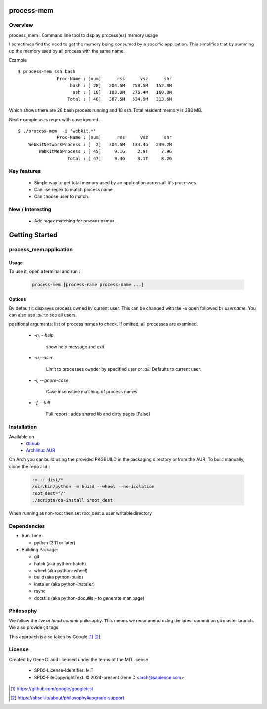 .. SPDX-License-Identifier: MIT

###########
process-mem
###########

Overview
========

process_mem : Command line tool to display process(es) memory usage

I sometimes find the need to get the memory being consumed by a specific application.
This simplifies that by summing up the memory used by all process with the same name.

Example

::

    $ process-mem ssh bash
                   Proc-Name : [num]      rss      vsz      shr
                        bash : [ 28]   204.5M   258.5M   152.8M
                         ssh : [ 18]   183.0M   276.4M   160.8M
                       Total : [ 46]   387.5M   534.9M   313.6M

Which shows there are 28 bash process running and 18 ssh. Total resident memory is 388 MB.

Next example uses regex with case ignored. ::

    $ ./process-mem  -i 'webkit.*'
                   Proc-Name : [num]      rss      vsz      shr
        WebKitNetworkProcess : [  2]   304.5M   133.4G   239.2M
            WebKitWebProcess : [ 45]     9.1G     2.9T     7.9G
                       Total : [ 47]     9.4G     3.1T     8.2G

Key features
============

 * Simple way to get total memory used by an application across all it's processes.
 * Can use regex to match process name
 * Can choose user to match.

New / Interesting
=================

 - Add regex matching for process names.

###############
Getting Started
###############

process_mem application
=======================

Usage
-----

To use it, open a terminal and run :

 .. code-block:: bash

   process-mem [process-name process-name ...]

Options
-------

By default it displayes process owned by current user.
This can be changed with the *-u* open followed by *username*. You can also use *:all:* to see
all users.

positional arguments: list of process names to check. If omitted, all processes are examined.

 - *-h, --help* 

    show help message and exit

 - *-u,--user*      
   
    Limit to processes ownder by specified user or *:all:* 
    Defaults to current user.

 - *-i, --ignore-case*

    Case insensitive matching of process names

 - *-f, --full*

    Full report : adds shared lib and dirty pages (False)


Installation
============

Available on
 * `Github`_
 * `Archlinux AUR`_

On Arch you can build using the provided PKGBUILD in the packaging directory or from the AUR.
To build manually, clone the repo and :

 .. code-block:: bash

        rm -f dist/*
        /usr/bin/python -m build --wheel --no-isolation
        root_dest="/"
        ./scripts/do-install $root_dest

When running as non-root then set root_dest a user writable directory

Dependencies
============

* Run Time :

  * python          (3.11 or later)

* Building Package:

  * git
  * hatch           (aka python-hatch)
  * wheel           (aka python-wheel)
  * build           (aka python-build)
  * installer       (aka python-installer)
  * rsync
  * docutils        (aka python-docutils - to generate man page)

Philosophy
==========

We follow the *live at head commit* philosophy. This means we recommend using the
latest commit on git master branch. We also provide git tags. 

This approach is also taken by Google [1]_ [2]_.

License
=======

Created by Gene C. and licensed under the terms of the MIT license.

 * SPDX-License-Identifier: MIT
 * SPDX-FileCopyrightText: © 2024-present  Gene C <arch@sapience.com>

.. _Github: https://github.com/gene-git/process_mem
.. _Archlinux AUR: https://aur.archlinux.org/packages/process_mem

.. [1] https://github.com/google/googletest  
.. [2] https://abseil.io/about/philosophy#upgrade-support


